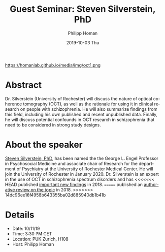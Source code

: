 #+TITLE:       Guest Seminar: Steven Silverstein, PhD
#+AUTHOR:      Philipp Homan
#+EMAIL:       philipp.homan@bli.uzh.ch
#+DATE:        2019-10-03 Thu
#+URI:         /blog/%y/%m/%d/guest-seminar-steven-silverstein-phd
#+KEYWORDS:    guest seminar, optical coherence tomography, retina
#+TAGS:        guest seminar, optical coherence tomography, retina
#+LANGUAGE:    en
#+OPTIONS:     H:3 num:nil toc:nil \n:nil ::t |:t ^:nil -:nil f:t *:t <:t
#+DESCRIPTION: Steven Silverstein's remote lecture on OCT
#+AVATAR:      https://homanlab.github.io/media/img/oct1.png

#+ATTR_HTML: width 200px
https://homanlab.github.io/media/img/oct1.png

* Abstract
Dr. Silverstein (University of Rochester) will discuss the nature of
optical coherence tomography (OCT), as well as the rationale for using
it in clinical research on people with schizophrenia. He will also
summarize findings from this field, including his own published and
recent unpublished data. Finally, he will discuss potential confounds in
OCT research in schizophrenia that need to be considered in strong study
designs.

* About the speaker
[[https://www.urmc.rochester.edu/psychiatry/news.aspx][Steven Silverstein, PhD]],
has been named the the George L. Engel Professor in
Psychosocial Medicine and associate chair of Research for the department
of Psychiatry at the University of Rochester Medical Center. He will
join the University of Rochester in January 2020. Dr. Silverstein is an
expert in the use of OCT in schizophrenia spectrum disorders and has
<<<<<<< HEAD
published [[https://www.cambridge.org/core/journals/psychological-medicine/article/optical-coherence-tomography-indices-of-structural-retinal-pathology-in-schizophrenia/9060C9830CBEEE8CE0AD7B36E4754F6D][important new findings]] in 2018.
=======
published an
[[https://www.cambridge.org/core/journals/psychological-medicine/article/optical-coherence-tomography-indices-of-structural-retinal-pathology-in-schizophrenia/9060C9830CBEEE8CE0AD7B36E4754F6D][authorative review on the topic]] in 2018.
>>>>>>> 14dc96ee16f4958b643355ba02d885940db1b41b

* Details
- Date: 10/11/19
- Time: 3:30 PM CET
- Location: PUK Zurich, H108
- Host: Philipp Homan
